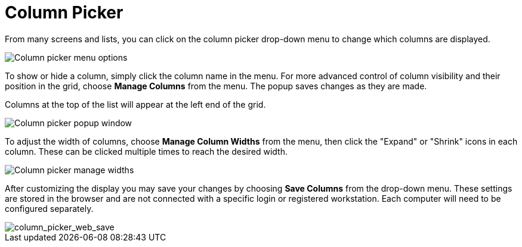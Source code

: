 = Column Picker =
:toc:

indexterm:[Column Picker]

From many screens and lists, you can click on the column picker
drop-down menu to change which columns are displayed.

image::media/column_picker_web.png[Column picker menu options]


To show or hide a column, simply click the column name in the menu. For
more advanced control of column visibility and their position in the
grid, choose *Manage Columns* from the menu. The popup saves changes
as they are made.

Columns at the top of the list will appear at the left end of the grid.

image::media/column_picker_popup.png[Column picker popup window]


To adjust the width of columns, choose *Manage Column Widths* from
the menu, then click the "Expand" or "Shrink" icons in each column.
These can be clicked multiple times to reach the desired width.

image::media/column_picker_config_widths.png[Column picker manage widths]


After customizing the display you may save your changes by choosing
*Save Columns* from the drop-down menu. These settings are stored in the
browser and are not connected with a specific login or registered
workstation. Each computer will need to be configured separately.

image::media/column_picker_web_save.png[column_picker_web_save]
